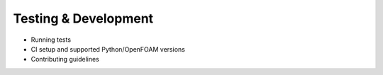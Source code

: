 .. _testing_and_development:

Testing & Development
=====================

- Running tests
- CI setup and supported Python/OpenFOAM versions
- Contributing guidelines
